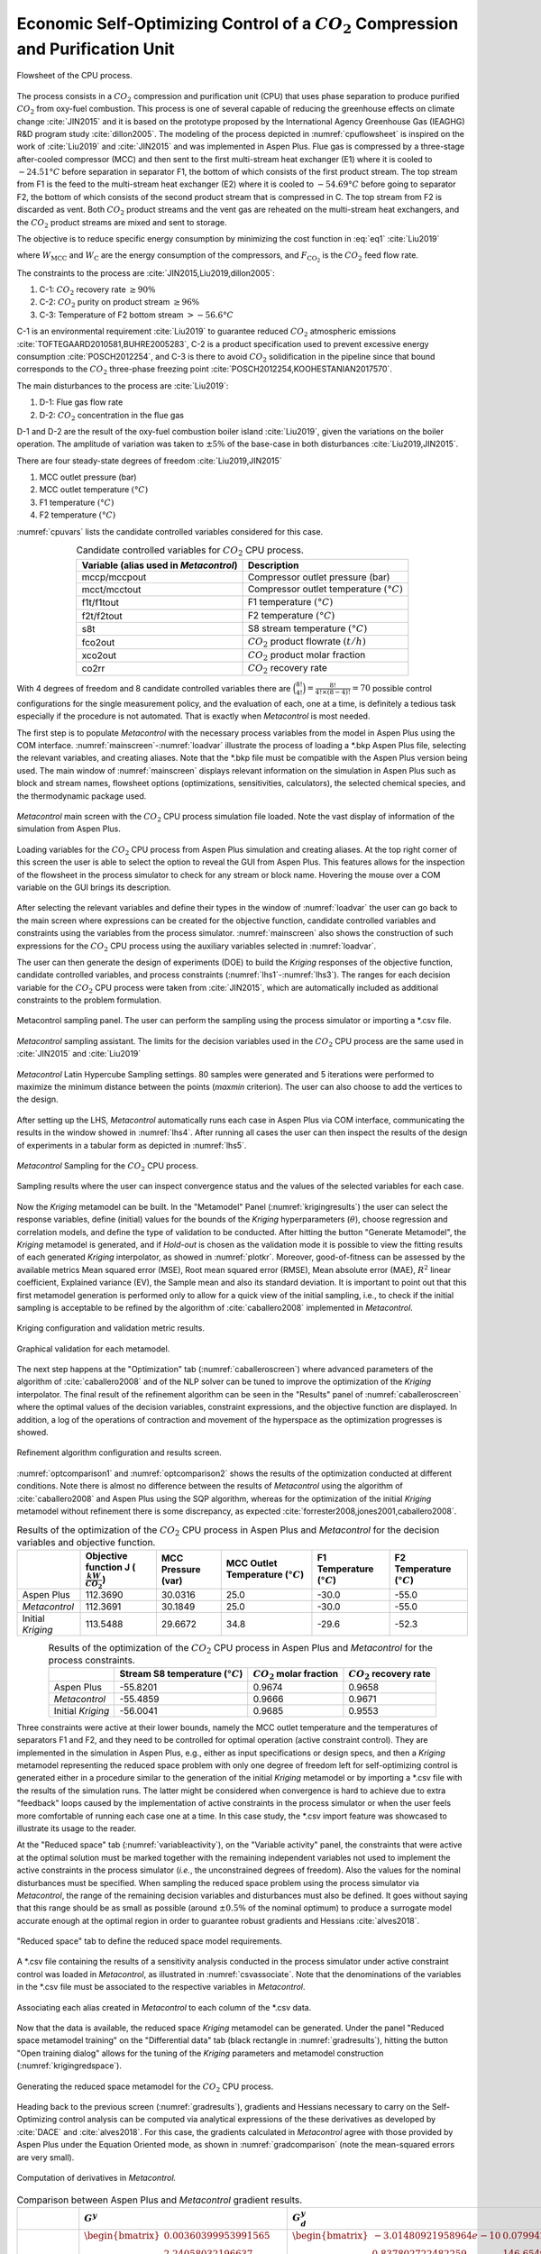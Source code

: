 ***************************************************************************************
Economic Self-Optimizing Control of a :math:`CO_{2}` Compression and Purification Unit
***************************************************************************************

.. figure:: ../images/CPU_Flowsheet.svg
	:name: cpuflowsheet
	:align: center

	Flowsheet of the CPU process.

The process consists in a :math:`CO_2` compression and purification unit 
(CPU) that uses phase separation to produce purified :math:`CO_2` from 
oxy-fuel combustion. This process is one of several capable of reducing the 
greenhouse effects on climate change 
:cite:`JIN2015` and it is based on the prototype proposed by the International 
Agency Greenhouse Gas (IEAGHG) R&D program study :cite:`dillon2005`. The 
modeling of the process depicted in :numref:`cpuflowsheet` is inspired 
on the work of :cite:`Liu2019` and :cite:`JIN2015` and was implemented in 
Aspen Plus. Flue gas is compressed by a three-stage after-cooled compressor 
(MCC) and then sent to the first multi-stream heat exchanger (E1) where it 
is cooled to :math:`-24.51°C` before separation in separator F1, the bottom 
of which consists of the first product stream. The top stream from F1 is the 
feed to the multi-stream heat exchanger (E2) where it is cooled to 
:math:`-54.69°C` before going to separator F2, the bottom of which consists 
of the second product stream that is compressed in C. The top stream from 
F2 is discarded as vent. Both :math:`CO_2` product streams and the vent gas 
are reheated on the multi-stream heat exchangers, and the :math:`CO_2` 
product streams are mixed and sent to storage.

The objective is to reduce specific energy consumption by minimizing the 
cost function in :eq:`eq1` :cite:`Liu2019`

.. math::
	:label: eq1

	J[kWh/{tCO_2}]=\frac{W_{\mathrm{MCC}}+W_{\mathrm{C}}}{F_{\mathrm{CO}_{2}}}

where :math:`W_{\mathrm{MCC}}` and :math:`W_{\mathrm{C}}` are the energy 
consumption of the compressors, and :math:`F_{\mathrm{CO}_2}` is the 
:math:`CO_2` feed flow rate.

The constraints to the process are :cite:`JIN2015,Liu2019,dillon2005`:

#. C-1: :math:`CO_2` recovery rate :math:`\geq 90 \%`
#. C-2: :math:`CO_2` purity on product stream  :math:`\geq 96 \%`
#. C-3: Temperature of F2 bottom stream :math:`>-56.6°C`

C-1 is an environmental requirement :cite:`Liu2019` to guarantee reduced 
:math:`CO_2` atmospheric emissions 
:cite:`TOFTEGAARD2010581,BUHRE2005283`, C-2 is a product specification used 
to prevent excessive energy consumption :cite:`POSCH2012254`, and C-3 is there 
to avoid :math:`CO_2` solidification in the pipeline since that bound 
corresponds to the :math:`CO_2` three-phase freezing point 
:cite:`POSCH2012254,KOOHESTANIAN2017570`.
	
The main disturbances to the process are :cite:`Liu2019`:

#. D-1: Flue gas flow rate
#. D-2: :math:`CO_2` concentration in the flue gas
	
D-1 and D-2 are the result of the oxy-fuel combustion boiler island 
:cite:`Liu2019`, given the variations on the boiler operation. The amplitude 
of variation was taken to :math:`\pm 5 \%` of the base-case in both disturbances 
:cite:`Liu2019,JIN2015`.

There are four steady-state degrees of freedom :cite:`Liu2019,JIN2015`
	
#. MCC outlet pressure (bar)
#. MCC outlet temperature :math:`(°C)`
#. F1 temperature :math:`(°C)`
#. F2 temperature :math:`(°C)`

:numref:`cpuvars` lists the candidate controlled variables considered for this
case.

.. table:: Candidate controlled variables for :math:`CO_2` CPU process.
	:name: cpuvars
	:align: center

	+--------------------------------------------+-----------------------------------------------+
	| **Variable** (alias used in *Metacontrol*) | **Description**                               |
	+============================================+===============================================+
	| mccp/mccpout                               | Compressor outlet pressure (bar)              |
	+--------------------------------------------+-----------------------------------------------+
	| mcct/mcctout                               | Compressor outlet temperature :math:`(°C)`    |
	+--------------------------------------------+-----------------------------------------------+
	| f1t/f1tout                                 | F1 temperature :math:`(°C)`                   |
	+--------------------------------------------+-----------------------------------------------+
	| f2t/f2tout                                 | F2 temperature  :math:`(°C)`                  |
	+--------------------------------------------+-----------------------------------------------+
	| s8t                                        | S8 stream temperature :math:`(°C)`            |
	+--------------------------------------------+-----------------------------------------------+
	| fco2out                                    | :math:`CO_{2}` product flowrate :math:`(t/h)` |
	+--------------------------------------------+-----------------------------------------------+
	| xco2out                                    | :math:`CO_{2}` product molar fraction         |
	+--------------------------------------------+-----------------------------------------------+
	| co2rr                                      | :math:`CO_{2}` recovery rate                  |
	+--------------------------------------------+-----------------------------------------------+

With 4 degrees of freedom and 8 candidate controlled variables there are 
:math:`\binom{8!}{4!} = \frac{8!}{4!\times(8-4)!} = 70` possible control 
configurations for the single measurement policy, and the evaluation of each, 
one at a time, is definitely a tedious task especially if the procedure is not 
automated. That is exactly when *Metacontrol* is most needed.
	
The first step is to populate *Metacontrol* with the necessary process 
variables from the model in Aspen Plus using the COM interface. 
:numref:`mainscreen`-:numref:`loadvar` illustrate the process of loading a 
\*.bkp Aspen Plus file, selecting the relevant variables, and creating aliases. 
Note that the \*.bkp file must be compatible with the Aspen Plus version being 
used. The main window of :numref:`mainscreen` displays relevant 
information on the simulation in Aspen Plus such as block and stream names, 
flowsheet options (optimizations, sensitivities, calculators), the selected 
chemical species, and the thermodynamic package used.

.. figure:: ../images/mainscreen.PNG
	:name: mainscreen
	:align: center
	
	*Metacontrol* main screen with the :math:`CO_2` CPU 
	process simulation file loaded. Note the vast display of information 
	of the simulation from Aspen Plus.

.. figure:: ../images/loadvar.PNG
	:name: loadvar
	:align: center

	Loading variables for the :math:`CO_2` CPU process from 
	Aspen Plus simulation and creating aliases. At the top right corner of this 
	screen	the user is able to select the option to reveal the GUI from Aspen 
	Plus. This features allows for the inspection of the flowsheet in the process 
	simulator to check for any stream or block name. Hovering the mouse over 
	a COM variable on the GUI brings its description.

After selecting the relevant variables and define their types in the window of 
:numref:`loadvar` the user can go back to the main screen where 
expressions can be created for the objective function, candidate controlled 
variables and constraints using the variables from the process simulator. 
:numref:`mainscreen` also shows the construction of such expressions for 
the :math:`CO_2` CPU process using the auxiliary variables selected in 
:numref:`loadvar`.
	
The user can then generate the design of experiments (DOE) to build the 
*Kriging* responses of the objective function, candidate controlled 
variables, and process constraints (:numref:`lhs1`-:numref:`lhs3`). 
The ranges for each decision variable for the :math:`CO_2` CPU process 
were taken from :cite:`JIN2015`, which are automatically included as additional 
constraints to the problem formulation.
	
.. figure:: ../images/lhs_1.PNG
	:name: lhs1
	:align: center
	
	Metacontrol sampling panel. The user can perform the sampling using the 
	process simulator or importing a \*.csv file.

.. figure:: ../images/lhs_2.PNG
	:name: lhs2
	:align: center
		
	*Metacontrol* sampling assistant. The limits for the 
	decision variables used in the :math:`CO_2` CPU process are the 
	same used in :cite:`JIN2015` and :cite:`Liu2019`

.. figure:: ../images/lhs_3.PNG
	:name: lhs3
	:align: center
		
	*Metacontrol* Latin Hypercube Sampling settings. 80 
	samples were generated and 5 iterations were performed to 
	maximize the minimum distance between the points (*maxmin* 
	criterion). The user can also choose to add the vertices to the design.

After setting up the LHS, *Metacontrol* automatically runs each case in 
Aspen Plus via COM interface, communicating the results in the window showed in 
:numref:`lhs4`. After running all cases the user can then inspect the 
results of the design of experiments in a tabular form as depicted in 
:numref:`lhs5`.
	
.. figure:: ../images/lhs_4.PNG
	:name: lhs4
	:align: center
		
	*Metacontrol* Sampling for the :math:`CO_2` CPU process.
		
.. figure:: ../images/lhs_5.PNG
	:name: lhs5
	:align: center
		
	Sampling results where the user can inspect convergence status 
	and the values of the selected variables for each case.
	
Now the *Kriging* metamodel can be built. In the "Metamodel"	
Panel (:numref:`krigingresults`) the user can select the response 
variables, define (initial) values for the bounds of the *Kriging* 
hyperparameters (:math:`\theta`), choose regression and correlation models, and 
define the type of validation to be conducted. After hitting the button 
"Generate Metamodel", the *Kriging* metamodel is generated, and if 
*Hold-out* is chosen as the validation mode it is possible to view the 
fitting results of each generated *Kriging* interpolator, as showed in 
:numref:`plotkr`. Moreover, good-of-fitness can be assessed by the 
available metrics Mean squared error (MSE), Root mean squared error (RMSE), 
Mean absolute error (MAE), :math:`R^{2}` linear coefficient, Explained 
variance (EV), the Sample mean and also its standard deviation. It is important 
to point out that this first metamodel generation is performed only to allow 
for a quick view of the initial sampling, i.e., to check if the initial 
sampling is acceptable to be refined by the algorithm of :cite:`caballero2008` 
implemented in *Metacontrol*.

.. figure:: ../images/krigingresults.PNG
	:name: krigingresults
	:align: center
	
	Kriging configuration and validation metric results.

.. figure:: ../images/graphical_results.PNG
	:name: plotkr
	:align: center
	
	Graphical validation for each metamodel.

The next step happens at the "Optimization" tab 
(:numref:`caballeroscreen`) where advanced parameters of the algorithm 
of :cite:`caballero2008` and of the NLP solver can be tuned to improve the 
optimization of the *Kriging* interpolator. The 
final result of the refinement algorithm can be seen in the "Results" 
panel of :numref:`caballeroscreen` where the optimal values of the 
decision variables, constraint expressions, and the objective function are 
displayed. In addition, a log of the operations of contraction and movement of 
the hyperspace as the optimization progresses is showed.

.. figure:: ../images/caballeroscreen.PNG
	:name: caballeroscreen
	:align: center
	
	Refinement algorithm configuration and results screen.

:numref:`optcomparison1` and :numref:`optcomparison2` shows the results 
of the optimization conducted at different conditions. Note there is almost no 
difference between the results of *Metacontrol* using the algorithm of 
:cite:`caballero2008` and Aspen Plus using the SQP algorithm, whereas for the 
optimization of the initial *Kriging* metamodel without refinement there 
is some discrepancy, as expected :cite:`forrester2008,jones2001,caballero2008`.

.. table:: Results of the optimization of the :math:`CO_2` CPU process in Aspen Plus and *Metacontrol* for the decision variables and objective function.
	:name: optcomparison1
	:align: center
	:widths: auto

	+-------------------+------------------------------------------------+--------------------+-------------------------------------+-----------------------------+-----------------------------+
	|                   | Objective function J (:math:`\frac{kW}{CO_2}`) | MCC Pressure (var) | MCC Outlet Temperature (:math:`°C`) | F1 Temperature (:math:`°C`) | F2 Temperature (:math:`°C`) |
	+===================+================================================+====================+=====================================+=============================+=============================+
	|     Aspen Plus    | 112.3690                                       | 30.0316            | 25.0                                | -30.0                       | -55.0                       |
	+-------------------+------------------------------------------------+--------------------+-------------------------------------+-----------------------------+-----------------------------+
	|   *Metacontrol*   | 112.3691                                       | 30.1849            | 25.0                                | -30.0                       | -55.0                       |
	+-------------------+------------------------------------------------+--------------------+-------------------------------------+-----------------------------+-----------------------------+
	| Initial *Kriging* | 113.5488                                       | 29.6672            | 34.8                                | -29.6                       | -52.3                       |
	+-------------------+------------------------------------------------+--------------------+-------------------------------------+-----------------------------+-----------------------------+


.. table:: Results of the optimization of the :math:`CO_2` CPU process in Aspen Plus and *Metacontrol* for the process constraints.
	:name: optcomparison2
	:align: center
	:widths: auto

	+-------------------+------------------------------------+-----------------------------+----------------------------+
	|                   | Stream S8 temperature (:math:`°C`) | :math:`CO_2` molar fraction | :math:`CO_2` recovery rate |
	+===================+====================================+=============================+============================+
	| Aspen Plus        | -55.8201                           | 0.9674                      | 0.9658                     |
	+-------------------+------------------------------------+-----------------------------+----------------------------+
	| *Metacontrol*     | -55.4859                           | 0.9666                      | 0.9671                     |
	+-------------------+------------------------------------+-----------------------------+----------------------------+
	| Initial *Kriging* | -56.0041                           |  0.9685                     | 0.9553                     |
	+-------------------+------------------------------------+-----------------------------+----------------------------+


Three constraints were active at their lower bounds, namely the MCC outlet 
temperature and the temperatures of separators F1 and F2, and they need to be 
controlled for optimal operation (active constraint control). They are 
implemented in the simulation in Aspen Plus, e.g., either as input specifications or 
design specs, and then a 
*Kriging* metamodel representing the reduced space problem with only 
one degree of freedom left for self-optimizing control is generated either 
in a procedure similar to the generation of the initial *Kriging* 
metamodel or by importing a \*.csv file with the results of the simulation runs. 
The latter might be considered when convergence is hard to achieve due to extra 
"feedback" loops caused by the implementation of active constraints in the 
process simulator or when the user feels more comfortable of running each 
case one at a time. In this case study, the \*.csv import feature was showcased
to illustrate its usage to the reader.

At the "Reduced space" tab (:numref:`variableactivity`), on the 
"Variable activity" panel, the constraints that were active at the 
optimal solution must be marked together with the remaining independent variables not
used to implement the active constraints in the process simulator (*i.e.*, the unconstrained
degrees of freedom). Also the values 
for the nominal 
disturbances must be specified. When sampling the reduced space problem using 
the process simulator via *Metacontrol*, the range of the remaining 
decision variables and disturbances must also be defined. It goes without 
saying that this range should be as small as possible (around :math:`\pm 0.5\%` of 
the nominal optimum) to produce a surrogate model accurate enough at the optimal 
region in order to guarantee robust gradients and Hessians :cite:`alves2018`.

.. figure:: ../images/variableactivity.PNG
	:name: variableactivity
	:align: center
	
	"Reduced space" tab to define the reduced space model 
	requirements.

A \*.csv file containing the results of a sensitivity analysis conducted in the 
process simulator under active constraint control was loaded in 
*Metacontrol*, as illustrated in :numref:`csvassociate`. Note that the 
denominations of the variables in the \*.csv file must be associated to the respective 
variables in *Metacontrol*.

.. figure:: ../images/csvassociate.PNG
	:name: csvassociate
	:align: center
	
	Associating each alias created in *Metacontrol* to each 
	column of the \*.csv data.

Now that the data is available, the reduced space *Kriging* metamodel 
can be generated. Under the panel "Reduced space metamodel training" 
on the "Differential data" tab (black rectangle in 
:numref:`gradresults`), hitting the button "Open training dialog" 
allows for the tuning of the *Kriging* parameters and metamodel 
construction (:numref:`krigingredspace`).

.. figure:: ../images/krigingredspace.PNG
	:name: krigingredspace
	:align: center
	
	Generating the reduced space metamodel for the :math:`CO_2` 
	CPU process.

Heading back to the previous screen (:numref:`gradresults`), 
gradients and Hessians necessary to carry on the Self-Optimizing control 
analysis can be computed  via analytical expressions of the these derivatives 
as developed by :cite:`DACE` and :cite:`alves2018`. For this case, the gradients 
calculated in *Metacontrol* agree with those provided by Aspen Plus 
under the Equation Oriented mode, as shown in :numref:`gradcomparison` 
(note the mean-squared errors are very small).

.. figure:: ../images/gradresults.PNG
	:name: gradresults
	:align: center
	
	Computation of derivatives in *Metacontrol.*

.. table:: Comparison between Aspen Plus and *Metacontrol* gradient results.
	:name: gradcomparison
	:align: center
	:widths: auto

	+--------------------+--------------------------------------------------------------------------------------------------------------------------------------------+---------------------------------------------------------------------------------------------------------------------------------------------------------------------------------------------------------------------------------------------------------------------+
	|                    | :math:`G^{y}`                                                                                                                              | :math:`G_{d}^y`                                                                                                                                                                                                                                                     |
	+====================+============================================================================================================================================+=====================================================================================================================================================================================================================================================================+
	| *Metacontrol*      | :math:`\begin{bmatrix} 0.00360399953991565\\ 2.24058032196637\\ 0.999998018865619\\ 2.73543843594910\\ -0.00171193010344392 \end{bmatrix}` | :math:`\begin{bmatrix} -3.01480921958964e-10 & 0.0799426783086872\\ 0.837802722482259  & 146.654926445771\\ 5.28063602047838e-09  & 2.59035485694300e-05\\ -3.41600891299827e-05  & 0.0243688879032594\\ -1.54546050444232e-09 & 0.00404905859608759 \end{bmatrix}` |
	+--------------------+--------------------------------------------------------------------------------------------------------------------------------------------+---------------------------------------------------------------------------------------------------------------------------------------------------------------------------------------------------------------------------------------------------------------------+
	| Aspen Plus         | :math:`\begin{bmatrix} 0.00360289000000000\\ 2.24032100000000\\ 1\\ 2.73303800000000\\ -0.00171230000000000 \end{bmatrix}`                 | :math:`\begin{bmatrix} 1.34722000000000e-07 & 0.0798491000000000\\ 0.837799400000000 & 146.612400000000\\ 0 & 0 \\ 3.37970000000000e-15 & 0.0249510000000000\\ 1.69120000000000e-16 & 0.00404464000000000 \end{bmatrix}`                                            |
	+--------------------+--------------------------------------------------------------------------------------------------------------------------------------------+---------------------------------------------------------------------------------------------------------------------------------------------------------------------------------------------------------------------------------------------------------------------+
	| Mean-squared error | 1.16586918414966e-06                                                                                                                       | 1.8088e-04                                                                                                                                                                                                                                                          |
	+--------------------+--------------------------------------------------------------------------------------------------------------------------------------------+---------------------------------------------------------------------------------------------------------------------------------------------------------------------------------------------------------------------------------------------------------------------+

As a requirement of the procedure, the magnitude of disturbances and measurement 
errors can be specified in the "Self-Optimizing Control" tab (
:numref:`socinput`). For the :math:`CO_{2}` inlet composition this magnitude was :math:`0.05` 
and for the flue gas flow rate it was considered :math:`5\%` of the nominal optimum value. The 
measurement errors were set to :math:`0.5°C` for temperatures, :math:`0.01` for pressures 
and flow rates, and :math:`0.001` for ratios (:math:`CO_{2}` recovery rate and product purity). 
The number of best subsets of a given size to be evaluated as possible 
candidates was specified under the "Subsets sizing options" panel. By 
clicking on the "Generate results" button a dialog window shows the results 
of the self-optimizing control calculations. 

.. figure:: ../images/soc_input.PNG
	:name: socinput
	:align: center
	
	Defining parameters for self-optimizing computations.

:numref:`socresultss1` and :numref:`socresultss2` detail the results for the 
single measurement policy (subset size 1) and for the configuration using a 
linear combinations of 2 measurements (subset size 2), respectively. Also 
depicted are the :math:`H` matrix and the optimal sensitivity matrix :math:`F` for each 
subset. 

.. figure:: ../images/soc_result_ss1.PNG
	:name: socresultss1
	:align: center
	
	Best selected controlled variables for the single measurement policy.


.. figure:: ../images/soc_result_ss2.PNG
	:name: socresultss2
	:align: center
	
	Best selected controlled variables for linear combinations of 2 
	measurements.


:numref:`bestcvscpu1` is a summary of the results for the single 
measurement policy showing that controlling the multi-stage compressor (MCC) 
outlet pressure at its nominal optimal value leads to (near) optimal operation, 
despite of disturbances and measurement errors. This result compares to the 
previous findings of :cite:`Liu2019`, where similar control structures were proposed.
However, they heuristically assumed  control  of  process constraints in contrast 
to the SOC  procedure used in *Metacontrol*.


.. table:: Best Self-Optimizing Control variables found by *Metacontrol* for the single measurement policy.
	:name: bestcvscpu1
	:align: center
	:widths: auto

	+----------------------+----------------------------+----------------------------+
	| Candidate controlled | Worst-Case                 | Average-Case               |
	+----------------------+----------------------------+----------------------------+
	| variable             | Loss :math:`(kWh/tCO_{2})` | Loss :math:`(kWh/tCO_{2})` |
	+----------------------+----------------------------+----------------------------+
	| mccpout              | 0.009749090734425361       | 0.0010832323038250397      |
	+----------------------+----------------------------+----------------------------+
	| s8t                  | 0.012478903470535882       | 0.001386544830059543       |
	+----------------------+----------------------------+----------------------------+
	| xco2out              | 0.0458347282767718         | 0.005092747586307977       |
	+----------------------+----------------------------+----------------------------+
	| co2rrcv              | 0.05489710934547514        | 0.006099678816163903       |
	+----------------------+----------------------------+----------------------------+
	| fco2out              | 15.591598055970818         | 1.7323997839967575         |
	+----------------------+----------------------------+----------------------------+

Dynamic simulations
===================

The dynamic evaluation of the control structure using the S-8 Stream 
temperature as the unconstrained controlled variable was performed 
according to the Single Temperature Control (STC) of :cite:`JIN2015`. 
Note that this choice of controlled variable was a consequence of the 
systematic procedure embedded in *Metacontrol*, and not an heuristic-based 
decision. Control of the MCC discharge pressure, though incurring in the 
lowest economic loss, was not considered on the basis of large flow rate 
fluctuations that can eventually come from the boiler island to upset the
CPU Process. The following plots show the result of dynamic simulations where 
it can be seen the robust performance of the proposed SOC-Based control 
configuration. It is worth mention that the constraint regarding stream 
S-8 lowest temperature due to :math:`CO_{2}` freezing point was not violated. 
Simple PI controllers were used, with IMC tuning rules and a process 
flowsheet depicting the control configuration in place is provided in 
:numref:`cpucontrolflowsheet`.

.. figure:: ../images/CPU_Flowsheet_control_structure.svg
	:name: cpucontrolflowsheet
	:align: center

	Control structure tested.

.. plot:: images/pyplots/cpufeedplus5.py
	:align: center

.. plot:: images/pyplots/cpufeedminus5.py
	:align: center

.. plot:: images/pyplots/cpufeedcompplus25.py
	:align: center